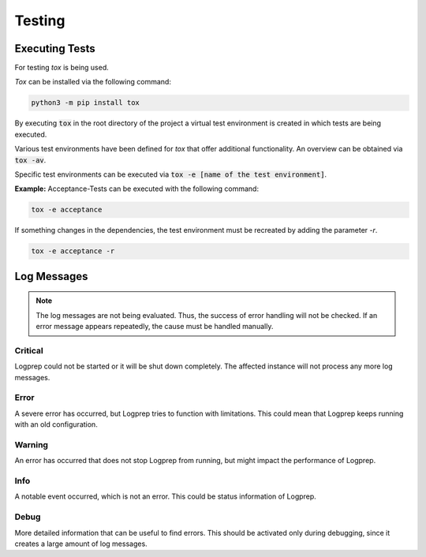 =======
Testing
=======

Executing Tests
===============

For testing `tox` is being used.

`Tox` can be installed via the following command:

..  code-block:: bash

    python3 -m pip install tox

By executing :code:`tox` in the root directory of the project a virtual test environment is created in which tests are being executed.

Various test environments have been defined for `tox` that offer additional functionality.
An overview can be obtained via :code:`tox -av`.

Specific test environments can be executed via :code:`tox -e [name of the test environment]`.

**Example:** Acceptance-Tests can be executed with the following command:

..  code-block:: bash

    tox -e acceptance

If something changes in the dependencies, the test environment must be recreated by adding the parameter `-r`.

..  code-block:: bash

    tox -e acceptance -r

Log Messages
============

..  note::
    The log messages are not being evaluated. Thus, the success of error handling will not be checked.
    If an error message appears repeatedly, the cause must be handled manually.

Critical
--------

Logprep could not be started or it will be shut down completely.
The affected instance will not process any more log messages.

Error
-----

A severe error has occurred, but Logprep tries to function with limitations.
This could mean that Logprep keeps running with an old configuration.

Warning
-------

An error has occurred that does not stop Logprep from running, but might impact the performance of Logprep.

Info
----

A notable event occurred, which is not an error.
This could be status information of Logprep.

Debug
-----

More detailed information that can be useful to find errors.
This should be activated only during debugging, since it creates a large amount of log messages.